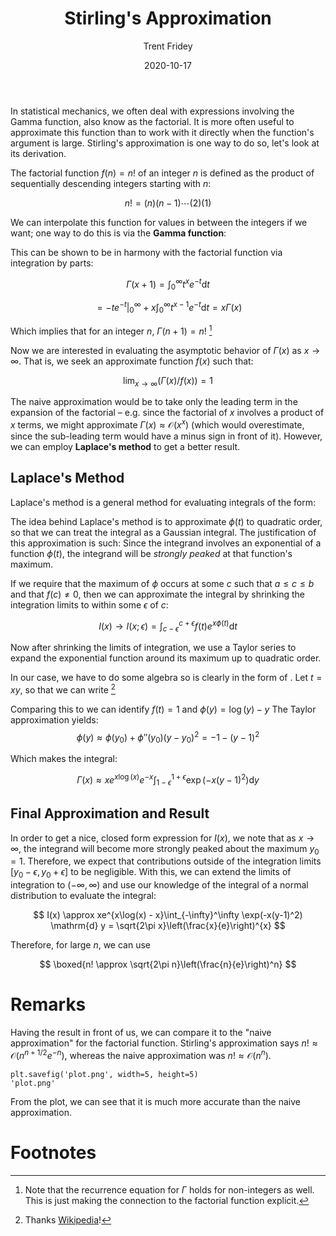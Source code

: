 #+TITLE: Stirling's Approximation
#+AUTHOR: Trent Fridey
#+DATE: 2020-10-17
#+STARTUP: latexpreview
#+HUGO_TAGS: math
#+HUGO_BASE_DIR: ~/trent/blog
#+HUGO_SECTION: posts/stirling-approx

In statistical mechanics, we often deal with expressions involving the Gamma function, also know as the factorial. It is more often useful to approximate this function than to work with it directly when the function's argument is large. Stirling's approximation is one way to do so, let's look at its derivation.


  The factorial function $f(n) = n!$ of an integer $n$ is defined as the product of sequentially descending integers starting with $n$:

  \[
  n! = (n)(n-1)\cdots(2)(1) 
  \]

  We can interpolate this function for values in between the integers if we want; one way to do this is via the *Gamma function*:

  \begin{equation}
  \Gamma(x) = \int_{0}^\infty t^{x-1} e^{-t} \mathrm{d}t
  \label{eq:gamma}
  \end{equation}

  This can be shown to be in harmony with the factorial function via integration by parts:

  \[
  \Gamma(x + 1) = \int_{0}^{\infty} t^x e^{-t} \mathrm{d} t
  \]
  
  \[
  = \left. -t e^{-t}\right|_{0}^\infty + x\int_{0}^\infty t^{x-1}e^{-t} \mathrm{d} t
  = x\Gamma(x)
  \]

  Which implies that for an integer $n$, $\Gamma(n+1) = n!$ [fn:1]

  Now we are interested in evaluating the asymptotic behavior of $\Gamma(x)$ as $x \to \infty$.
  That is, we seek an approximate function $f(x)$ such that:

  \[
   \lim_{x \to \infty}(\Gamma(x)/f(x)) = 1 
  \]

  The naive approximation would be to take only the leading term in the expansion of the factorial -- e.g. since the factorial of $x$ involves a product of $x$ terms, we might approximate $\Gamma(x) \approx \mathcal{O}(x^x)$ (which would overestimate, since the sub-leading term would have a minus sign in front of it).
  However, we can employ *Laplace's method* to get a better result.
  


** Laplace's Method

   Laplace's method is a general method for evaluating integrals of the form:
  
  \begin{equation}
  I(x) = \int_{a}^b f(t) e^{x\phi(t)} \mathrm{d} t
  \label{eq:laplace}
  \end{equation}
   
   The idea behind Laplace's method is to approximate $\phi(t)$ to quadratic order, so that we can treat the integral as a Gaussian integral.
   The justification of this approximation is such:
   Since the integrand involves an exponential of a function $\phi(t)$, the integrand will be /strongly peaked/ at that function's maximum.

   
 #+BEGIN_SRC python :exports results :var name="images/peaked.png" :results file 
   import matplotlib.pyplot as plt
   import numpy as np
   plt.style.use('classic')
   fig, ax = plt.subplots()

   a = 0; b = 4; c = 2; e = 1;
   x = np.linspace(a, b, 1000)
   y = 1./((x-2)**2+1) 

   ax.plot(x, y, 'k')
   ax.spines["top"].set_color("None")
   ax.spines["left"].set_color("None")
   ax.spines["right"].set_color("None")

   ax.set_xticks([a,c-e, c, c+e, b])
   ax.set_xticklabels([r"$a$", r"$c-\epsilon$", r"$c$", r"$c+\epsilon$", r"$b$"], fontsize=20)
   ax.set_yticks([])
   ax.set_ylabel(r"$\phi(t)$", rotation='horizontal', fontsize=20)

   ax.annotate('', xy=(c, 0.5), xytext=(c, 1.01), arrowprops={'arrowstyle': '|-|'})
   ax.annotate(r'$\Delta$', xy=(c-e,1), xytext=(c-0.25, 0.7), fontsize=20)
   ax.vlines([c-e, c+e], 0, 0.5, linestyles='dashed')
   fig.tight_layout()
   fig.savefig(name)
   return name
   #+END_SRC
   
   #+RESULTS:
   [[file:images/peaked.png]]
 
  If we require that the maximum of $\phi$ occurs at some $c$ such that $a \leq c \leq b$ and that $f(c) \neq 0$, then we can approximate the integral by shrinking the integration limits to within some $\epsilon$ of $c$:

  \[
  I(x) \to I(x;\epsilon) = \int_{c-\epsilon}^{c+\epsilon} f(t) e^{x\phi(t)} \mathrm{d} t
  \]

  Now after shrinking the limits of integration, we use a Taylor series to expand the exponential function around its maximum up to quadratic order.
  
  In our case, we have to do some algebra so \eqref{eq:gamma} is clearly in the form of \eqref{eq:laplace}. Let $t = xy$, so that we can write [fn:2]

  \begin{align*}
  I(x) &= x\int_{0}^\infty \exp(x \log(xy) - xy) \mathrm{d}y \\
  &= xe^{x\log(x)}\int_{0}^\infty \exp(x(\log(y) - y))\mathrm{d}y
  \end{align*}
  
  Comparing this to \eqref{eq:laplace} we can identify $f(t) = 1$ and $\phi(y) = \log(y) - y$ 
 The Taylor approximation yields:
 \[
  \phi(y) \approx \phi(y_0) +  \phi''(y_0)(y-y_0)^2 = -1 - (y-1)^2
  \]

  Which makes the integral:

  \[
  \Gamma(x) \approx xe^{x\log(x)}e^{-x}\int_{1 - \epsilon}^{1 + \epsilon}\exp(-x(y-1)^2)\mathrm{d}y 
  \]

** Final Approximation and Result

   In order to get a nice, closed form expression for $I(x)$, we note that as $x \to \infty$, the integrand will become more strongly peaked about the maximum $y_0 = 1$.
   Therefore, we expect that contributions outside of the integration limits $[y_0 - \epsilon, y_0 + \epsilon]$ to be negligible.
   With this, we can extend the limits of integration to $(-\infty, \infty)$ and use our knowledge of the integral of a normal distribution to evaluate the integral:

   \[
   I(x) \approx xe^{x\log(x) - x}\int_{-\infty}^\infty \exp(-x(y-1)^2) \mathrm{d} y = \sqrt{2\pi x}\left(\frac{x}{e}\right)^{x}
   \]

   Therefore, for large $n$, we can use

   \[
   \boxed{n! \approx \sqrt{2\pi n}\left(\frac{n}{e}\right)^n}
   \]

* Remarks

  Having the result in front of us, we can compare it to the "naive approximation" for the factorial function.
  Stirling's approximation says $n! \approx \mathcal{O}(n^{n+1/2}e^{-n})$, whereas the naive approximation was $n! \approx \mathcal{O}(n^n)$.
  
#+NAME: savefig
#+BEGIN_SRC python :var figname="plot.png" width=5 height=5 :exports none
  return f"""plt.savefig('{figname}', width={width}, height={height})
  '{figname}'"""
#+END_SRC

#+RESULTS: savefig
: plt.savefig('plot.png', width=5, height=5)
: 'plot.png'


 #+header: :noweb strip-export
 #+BEGIN_SRC python :results value file :session :exports results
   import matplotlib.pyplot as plt
   import numpy as np
   from scipy import special
   plt.style.use('classic')

   x = np.arange(1, 11, 1)
   naive = x**x
   stirling = x**(x+0.5)*np.e**(-1*x)
   exact = special.factorial(x)

   fig, ax = plt.subplots()
   ax.plot(x, np.zeros(10), label=r"$exact$")
   ax.plot(x, np.log(naive/exact), label=r"$\log(naive/n!)$")
   ax.plot(x, np.log(stirling/exact), label=r"$\log(stirlings/n!)$")
   ax.set_ylim(-10, 10)
   ax.legend()
   fig.tight_layout()

   <<savefig(figname="compare.png", width=2, height=2)>>
#+END_SRC


#+RESULTS:
[[file:compare.png]]

From the plot, we can see that it is much more accurate than the naive approximation.
   
* Footnotes

  
[fn:2] Thanks [[https://en.wikipedia.org/wiki/Stirling%27s_approximation][Wikipedia]]!

[fn:1] Note that the recurrence equation for $\Gamma$ holds for non-integers as well. This is just making the connection to the factorial function explicit. 
